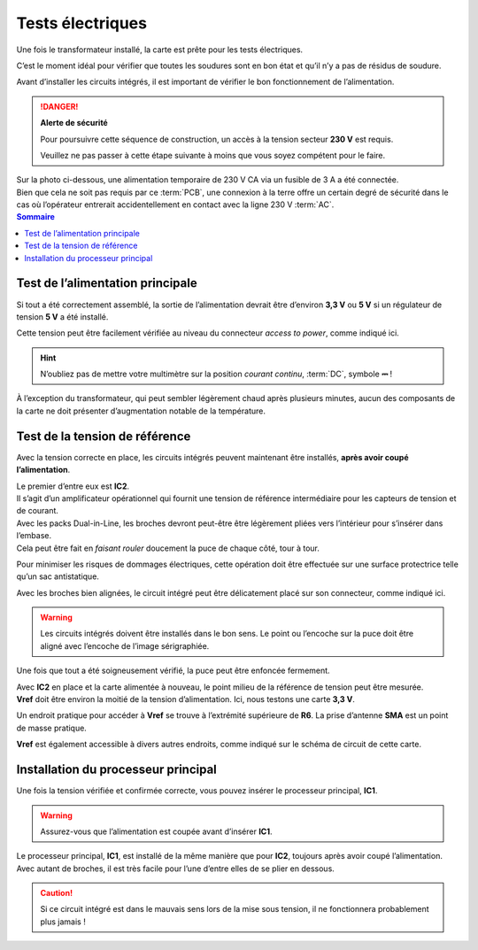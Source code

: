 .. _carte-mere-mono-test-elec:

Tests électriques
=================

Une fois le transformateur installé, la carte est prête pour les tests électriques.

C’est le moment idéal pour vérifier que toutes les soudures sont en bon état et qu’il n’y a pas de résidus de soudure.

Avant d’installer les circuits intégrés, il est important de vérifier le bon fonctionnement de l’alimentation.

.. danger::
   **Alerte de sécurité**

   Pour poursuivre cette séquence de construction, un accès à la tension secteur **230 V** est requis.

   Veuillez ne pas passer à cette étape suivante à moins que vous soyez compétent pour le faire.

| Sur la photo ci-dessous, une alimentation temporaire de 230 V CA via un fusible de 3 A a été connectée.
| Bien que cela ne soit pas requis par ce :term:`PCB`, une connexion à la terre offre un certain degré de sécurité dans le cas où l’opérateur entrerait accidentellement en contact avec la ligne 230 V :term:`AC`.

.. contents:: Sommaire
   :local:
   :depth: 1

Test de l’alimentation principale
---------------------------------

Si tout a été correctement assemblé, la sortie de l’alimentation devrait être d’environ **3,3 V** ou **5 V** si un régulateur de tension **5 V** a été installé.

Cette tension peut être facilement vérifiée au niveau du connecteur *access to power*, comme indiqué ici.

.. hint::
   N’oubliez pas de mettre votre multimètre sur la position *courant continu*, :term:`DC`, symbole **⎓** !

À l’exception du transformateur, qui peut sembler légèrement chaud après plusieurs minutes, aucun des composants de la carte ne doit présenter d’augmentation notable de la température.

Test de la tension de référence
-------------------------------

Avec la tension correcte en place, les circuits intégrés peuvent maintenant être installés, **après avoir coupé l’alimentation**.

| Le premier d’entre eux est **IC2**.
| Il s’agit d’un amplificateur opérationnel qui fournit une tension de référence intermédiaire pour les capteurs de tension et de courant.

| Avec les packs Dual-in-Line, les broches devront peut-être être légèrement pliées vers l’intérieur pour s’insérer dans l’embase.
| Cela peut être fait en *faisant rouler* doucement la puce de chaque côté, tour à tour.

Pour minimiser les risques de dommages électriques, cette opération doit être effectuée sur une surface protectrice telle qu’un sac antistatique.

Avec les broches bien alignées, le circuit intégré peut être délicatement placé sur son connecteur, comme indiqué ici.

.. warning::
   Les circuits intégrés doivent être installés dans le bon sens. Le point ou l’encoche sur la puce doit être aligné avec l’encoche de l’image sérigraphiée.

Une fois que tout a été soigneusement vérifié, la puce peut être enfoncée fermement.

| Avec **IC2** en place et la carte alimentée à nouveau, le point milieu de la référence de tension peut être mesurée.
| **Vref** doit être environ la moitié de la tension d’alimentation. Ici, nous testons une carte **3,3 V**.

Un endroit pratique pour accéder à **Vref** se trouve à l’extrémité supérieure de **R6**. La prise d’antenne **SMA** est un point de masse pratique.

**Vref** est également accessible à divers autres endroits, comme indiqué sur le schéma de circuit de cette carte.

Installation du processeur principal
------------------------------------

Une fois la tension vérifiée et confirmée correcte, vous pouvez insérer le processeur principal, **IC1**.

.. warning::
   Assurez-vous que l’alimentation est coupée avant d’insérer **IC1**.

| Le processeur principal, **IC1**, est installé de la même manière que pour **IC2**, toujours après avoir coupé l’alimentation.
| Avec autant de broches, il est très facile pour l’une d’entre elles de se plier en dessous.

.. caution::
   Si ce circuit intégré est dans le mauvais sens lors de la mise sous tension, il ne fonctionnera probablement plus jamais !

